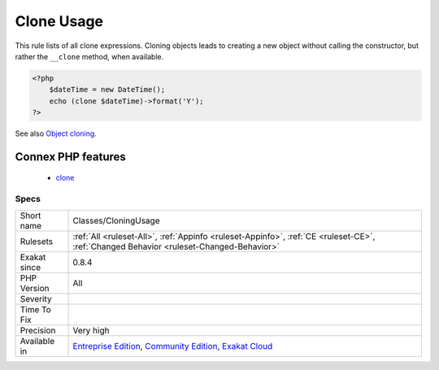 .. _classes-cloningusage:

.. _clone-usage:

Clone Usage
+++++++++++

.. meta::
	:description:
		Clone Usage: This rule lists of all clone expressions.
	:twitter:card: summary_large_image
	:twitter:site: @exakat
	:twitter:title: Clone Usage
	:twitter:description: Clone Usage: This rule lists of all clone expressions
	:twitter:creator: @exakat
	:twitter:image:src: https://www.exakat.io/wp-content/uploads/2020/06/logo-exakat.png
	:og:image: https://www.exakat.io/wp-content/uploads/2020/06/logo-exakat.png
	:og:title: Clone Usage
	:og:type: article
	:og:description: This rule lists of all clone expressions
	:og:url: https://php-tips.readthedocs.io/en/latest/tips/Classes/CloningUsage.html
	:og:locale: en
This rule lists of all clone expressions. Cloning objects leads to creating a new object without calling the constructor, but rather the ``__clone`` method, when available.

.. code-block:: php
   
   <?php
       $dateTime = new DateTime();
       echo (clone $dateTime)->format('Y');
   ?>

See also `Object cloning <https://www.php.net/manual/en/language.oop5.cloning.php>`_.

Connex PHP features
-------------------

  + `clone <https://php-dictionary.readthedocs.io/en/latest/dictionary/clone.ini.html>`_


Specs
_____

+--------------+-----------------------------------------------------------------------------------------------------------------------------------------------------------------------------------------+
| Short name   | Classes/CloningUsage                                                                                                                                                                    |
+--------------+-----------------------------------------------------------------------------------------------------------------------------------------------------------------------------------------+
| Rulesets     | :ref:`All <ruleset-All>`, :ref:`Appinfo <ruleset-Appinfo>`, :ref:`CE <ruleset-CE>`, :ref:`Changed Behavior <ruleset-Changed-Behavior>`                                                  |
+--------------+-----------------------------------------------------------------------------------------------------------------------------------------------------------------------------------------+
| Exakat since | 0.8.4                                                                                                                                                                                   |
+--------------+-----------------------------------------------------------------------------------------------------------------------------------------------------------------------------------------+
| PHP Version  | All                                                                                                                                                                                     |
+--------------+-----------------------------------------------------------------------------------------------------------------------------------------------------------------------------------------+
| Severity     |                                                                                                                                                                                         |
+--------------+-----------------------------------------------------------------------------------------------------------------------------------------------------------------------------------------+
| Time To Fix  |                                                                                                                                                                                         |
+--------------+-----------------------------------------------------------------------------------------------------------------------------------------------------------------------------------------+
| Precision    | Very high                                                                                                                                                                               |
+--------------+-----------------------------------------------------------------------------------------------------------------------------------------------------------------------------------------+
| Available in | `Entreprise Edition <https://www.exakat.io/entreprise-edition>`_, `Community Edition <https://www.exakat.io/community-edition>`_, `Exakat Cloud <https://www.exakat.io/exakat-cloud/>`_ |
+--------------+-----------------------------------------------------------------------------------------------------------------------------------------------------------------------------------------+


